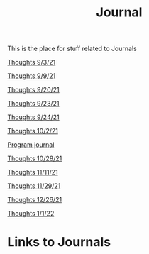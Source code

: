 :PROPERTIES:
:ID:       6541f161-cb2c-49b0-a0b7-7041161c3f0a
:END:
#+title: Journal

This is the place for stuff related to Journals


[[id:a7263498-ab00-4cdb-86c3-dc8c9404aec6][Thoughts 9/3/21]]

[[id:4ec49c50-1806-40d3-98ff-2528b837048f][Thoughts 9/9/21]]

[[id:f02e96d6-a4e1-4b93-a31a-29f32dd13a1f][Thoughts 9/20/21]]

[[id:212a0f42-ea7c-4101-b0f6-d667d91b59fc][Thoughts 9/23/21]]

[[id:f56ae853-1ef2-410a-8916-cd85aba81f9e][Thoughts 9/24/21]]

[[id:31a74b33-d492-4098-b33a-7e2e6caa99b1][Thoughts 10/2/21]]

[[id:5ecfd482-a98f-4eab-b842-f6b00428090b][Program journal]]

[[id:889948be-40b1-489a-a3f0-fed26982e3e0][Thoughts 10/28/21]]

[[id:fc6608a6-3f7b-4877-9201-6436aa9fae45][Thoughts 11/11/21]]

[[id:3236ea92-2542-448a-9311-a793a1fe32ed][Thoughts 11/29/21]]

[[id:a9472e8b-b363-47d0-997c-490d1f3f1f8b][Thoughts 12/26/21]]

[[id:36ee9c2d-06ee-4281-b9cd-e28a60d462c7][Thoughts 1/1/22]]




* Links to Journals

